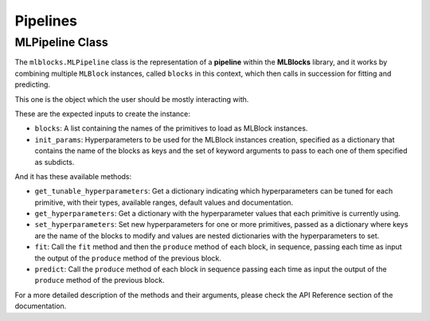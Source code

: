 Pipelines
=========

MLPipeline Class
----------------

The ``mlblocks.MLPipeline`` class is the representation of a **pipeline**  within the **MLBlocks**
library, and it works by combining multiple ``MLBlock`` instances, called ``blocks`` in this
context, which then calls in succession for fitting and predicting.

This one is the object which the user should be mostly interacting with.

These are the expected inputs to create the instance:

* ``blocks``: A list containing the names of the primitives to load as MLBlock instances.
* ``init_params``: Hyperparameters to be used for the MLBlock instances creation, specified as a
  dictionary that contains the name of the blocks as keys and the set of keyword
  arguments to pass to each one of them specified as subdicts.

And it has these available methods:

* ``get_tunable_hyperparameters``: Get a dictionary indicating which hyperparameters can be tuned
  for each primitive, with their types, available ranges, default values and documentation.
* ``get_hyperparameters``: Get a dictionary with the hyperparameter values that each primitive
  is currently using.
* ``set_hyperparameters``: Set new hyperparameters for one or more primitives, passed as a
  dictionary where keys are the name of the blocks to modify and values are nested dictionaries
  with the hyperparameters to set.
* ``fit``: Call the ``fit`` method and then the ``produce`` method of each block, in sequence,
  passing each time as input the output of the ``produce`` method of the previous block.
* ``predict``: Call the ``produce`` method of each block in sequence passing each time as input
  the output of the ``produce`` method of the previous block.

For a more detailed description of the methods and their arguments, please check the API Reference
section of the documentation.
